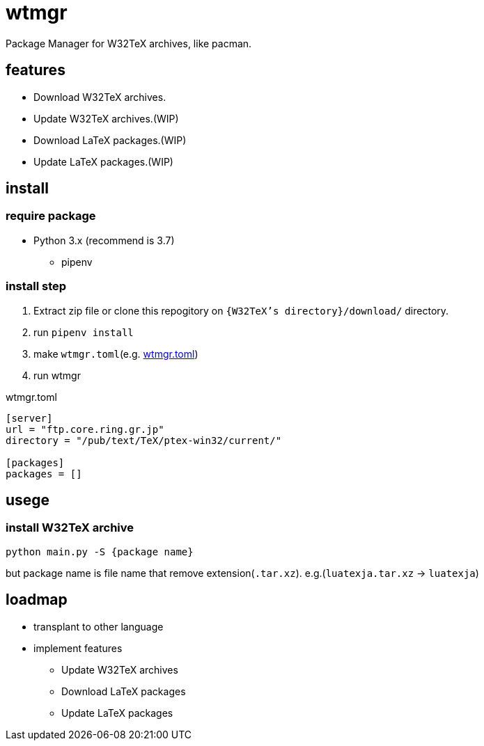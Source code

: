 = wtmgr

Package Manager for W32TeX archives, like pacman.

== features

* Download W32TeX archives.
* Update W32TeX archives.(WIP)
* Download LaTeX packages.(WIP)
* Update LaTeX packages.(WIP)

== install

=== require package

* Python 3.x (recommend is 3.7)
** pipenv

=== install step

. Extract zip file or clone this repogitory on `{W32TeX's directory}/download/` directory.
. run `pipenv install`
. make `wtmgr.toml`(e.g. <<wtmgr-toml>>)
. run wtmgr

.wtmgr.toml
[[wtmgr-toml]]
[source, toml]
----
[server]
url = "ftp.core.ring.gr.jp"
directory = "/pub/text/TeX/ptex-win32/current/"

[packages] 
packages = []
----

== usege

=== install W32TeX archive

`python main.py -S {package name}`

but package name is file name that remove extension(`.tar.xz`).
e.g.(`luatexja.tar.xz` -> `luatexja`)

== loadmap

* transplant to other language
* implement features
** Update W32TeX archives
** Download LaTeX packages
** Update LaTeX packages

